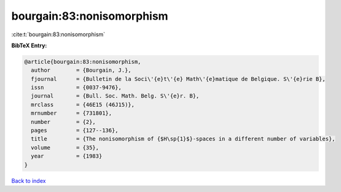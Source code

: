 bourgain:83:nonisomorphism
==========================

:cite:t:`bourgain:83:nonisomorphism`

**BibTeX Entry:**

.. code-block:: bibtex

   @article{bourgain:83:nonisomorphism,
     author        = {Bourgain, J.},
     fjournal      = {Bulletin de la Soci\'{e}t\'{e} Math\'{e}matique de Belgique. S\'{e}rie B},
     issn          = {0037-9476},
     journal       = {Bull. Soc. Math. Belg. S\'{e}r. B},
     mrclass       = {46E15 (46J15)},
     mrnumber      = {731801},
     number        = {2},
     pages         = {127--136},
     title         = {The nonisomorphism of {$H\sp{1}$}-spaces in a different number of variables},
     volume        = {35},
     year          = {1983}
   }

`Back to index <../By-Cite-Keys.html>`_
